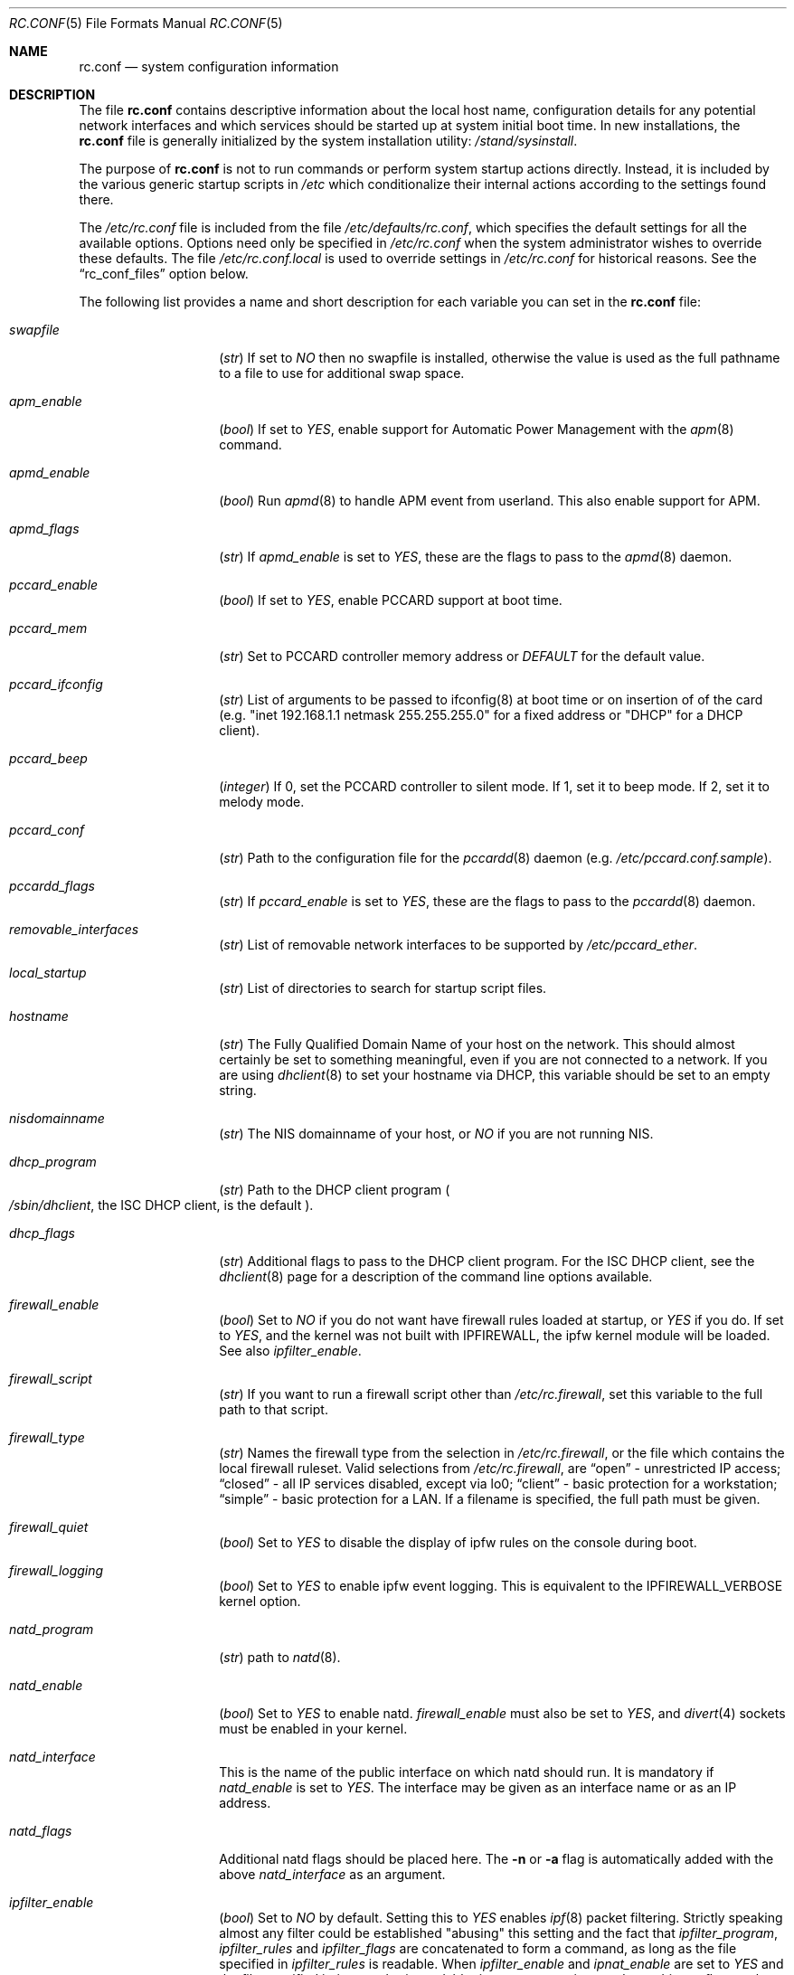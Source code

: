 .\" Copyright (c) 1995
.\"	Jordan K. Hubbard
.\"
.\" Redistribution and use in source and binary forms, with or without
.\" modification, are permitted provided that the following conditions
.\" are met:
.\" 1. Redistributions of source code must retain the above copyright
.\"    notice, this list of conditions and the following disclaimer.
.\" 2. Redistributions in binary form must reproduce the above copyright
.\"    notice, this list of conditions and the following disclaimer in the
.\"    documentation and/or other materials provided with the distribution.
.\"
.\" THIS SOFTWARE IS PROVIDED BY THE AUTHOR ``AS IS'' AND
.\" ANY EXPRESS OR IMPLIED WARRANTIES, INCLUDING, BUT NOT LIMITED TO, THE
.\" IMPLIED WARRANTIES OF MERCHANTABILITY AND FITNESS FOR A PARTICULAR PURPOSE
.\" ARE DISCLAIMED.  IN NO EVENT SHALL THE AUTHOR BE LIABLE
.\" FOR ANY DIRECT, INDIRECT, INCIDENTAL, SPECIAL, EXEMPLARY, OR CONSEQUENTIAL
.\" DAMAGES (INCLUDING, BUT NOT LIMITED TO, PROCUREMENT OF SUBSTITUTE GOODS
.\" OR SERVICES; LOSS OF USE, DATA, OR PROFITS; OR BUSINESS INTERRUPTION)
.\" HOWEVER CAUSED AND ON ANY THEORY OF LIABILITY, WHETHER IN CONTRACT, STRICT
.\" LIABILITY, OR TORT (INCLUDING NEGLIGENCE OR OTHERWISE) ARISING IN ANY WAY
.\" OUT OF THE USE OF THIS SOFTWARE, EVEN IF ADVISED OF THE POSSIBILITY OF
.\" SUCH DAMAGE.
.\"
.\" $FreeBSD$
.\"
.Dd February 4, 2001
.Dt RC.CONF 5
.Os
.Sh NAME
.Nm rc.conf
.Nd system configuration information
.Sh DESCRIPTION
The file
.Nm
contains descriptive information about the local host name, configuration
details for any potential network interfaces and which services should be
started up at system initial boot time.  In new installations, the
.Nm
file is generally initialized by the system installation utility:
.Pa /stand/sysinstall .
.Pp
The purpose of
.Nm
is not to run commands or perform system startup actions
directly.  Instead, it is included by the
various generic startup scripts in
.Pa /etc
which conditionalize their
internal actions according to the settings found there.
.Pp
The
.Pa /etc/rc.conf
file is included from the file
.Pa /etc/defaults/rc.conf ,
which specifies the default settings for all the available options.
Options
need only be specified in
.Pa /etc/rc.conf
when the system administrator wishes to override these defaults.
The file
.Pa /etc/rc.conf.local
is used to override settings in
.Pa /etc/rc.conf
for historical reasons.
See the
.Dq rc_conf_files
option below.
.Pp
The following list provides a name and short description for each
variable you can set in the
.Nm
file:
.Bl -tag -width Ar
.It Va swapfile
.Pq Vt str
If set to
.Ar NO
then no swapfile is installed, otherwise the value is used as the full
pathname to a file to use for additional swap space.
.It Va apm_enable
.Pq Vt bool
If set to
.Ar YES ,
enable support for Automatic Power Management with
the
.Xr apm 8
command.
.It Va apmd_enable
.Pq Vt bool
Run
.Xr apmd 8
to handle APM event from userland.
This also enable support for APM.
.It Va apmd_flags
.Pq Vt str
If
.Va apmd_enable
is set to
.Ar YES ,
these are the flags to pass to the
.Xr apmd 8
daemon.
.It Va pccard_enable
.Pq Vt bool
If set to
.Ar YES ,
enable PCCARD support at boot time.
.It Va pccard_mem
.Pq Vt str
Set to PCCARD controller memory address or
.Ar DEFAULT
for the default value.
.It Va pccard_ifconfig
.Pq Vt str
List of arguments to be passed to ifconfig(8) at boot time or on
insertion of of the card (e.g. "inet 192.168.1.1 netmask 255.255.255.0"
for a fixed address or "DHCP" for a DHCP client).
.It Va pccard_beep
.Pq Vt integer
If 0,
set the PCCARD controller to silent mode.
If 1,
set it to beep mode.
If 2,
set it to melody mode.
.It Va pccard_conf
.Pq Vt str
Path to the configuration file for the
.Xr pccardd 8
daemon (e.g.
.Pa /etc/pccard.conf.sample ) .
.It Va pccardd_flags
.Pq Vt str
If
.Va pccard_enable
is set to
.Ar YES ,
these are the flags to pass to the
.Xr pccardd 8
daemon.
.It Va removable_interfaces
.Pq Vt str
List of removable network interfaces to be supported by
.Pa /etc/pccard_ether .
.It Va local_startup
.Pq Vt str
List of directories to search for startup script files.
.It Va hostname
.Pq Vt str
The Fully Qualified Domain Name of your host on the network.
This should almost certainly be set to something meaningful, even if
you are not connected to a network.  If you are using
.Xr dhclient 8
to set your hostname via DHCP, this variable should be set to an empty string.
.It Va nisdomainname
.Pq Vt str
The NIS domainname of your host, or
.Ar NO
if you are not running NIS.
.It Va dhcp_program
.Pq Vt str
Path to the DHCP client program
.Po
.Pa /sbin/dhclient ,
the ISC DHCP client,
is the default
.Pc .
.It Va dhcp_flags
.Pq Vt str
Additional flags to pass to the DHCP client program.
For the ISC DHCP client, see the
.Xr dhclient 8
page for a description of the command line options available.
.It Va firewall_enable
.Pq Vt bool
Set to
.Ar NO
if you do not want have firewall rules loaded at startup, or
.Ar YES
if you do.
If set to
.Ar YES ,
and the kernel was not built with IPFIREWALL, the ipfw
kernel module will be loaded.
See also
.Va ipfilter_enable .
.It Va firewall_script
.Pq Vt str
If you want to run a firewall script other than
.Pa /etc/rc.firewall ,
set this variable to the full path to that script.
.It Va firewall_type
.Pq Vt str
Names the firewall type from the selection in
.Pa /etc/rc.firewall ,
or the file which contains the local firewall ruleset.  Valid selections
from
.Pa /etc/rc.firewall ,
are
.Dq open
- unrestricted IP access;
.Dq closed
- all IP services disabled, except via lo0;
.Dq client
- basic protection for a workstation;
.Dq simple
- basic protection for a LAN.  If a filename is specified, the full path
must be given.
.It Va firewall_quiet
.Pq Vt bool
Set to
.Ar YES
to disable the display of ipfw rules on the console during boot.
.It Va firewall_logging
.Pq Vt bool
Set to
.Ar YES
to enable ipfw event logging.
This is equivalent to the IPFIREWALL_VERBOSE kernel option.
.It Va natd_program
.Pq Vt str
path to
.Xr natd 8 .
.It Va natd_enable
.Pq Vt bool
Set to
.Ar YES
to enable natd.
.Va firewall_enable
must also be set to
.Ar YES ,
and
.Xr divert 4
sockets must be enabled in your kernel.
.It Va natd_interface
This is the name of the public interface on which natd should run.  It
is mandatory if
.Va natd_enable
is set to
.Ar YES .
The interface may be given as an interface name or as an IP address.
.It Va natd_flags
Additional natd flags should be placed here.  The
.Fl n
or
.Fl a
flag is automatically added with the above
.Va natd_interface
as an argument.
.\" ----- ipfilter_enable seting --------------------------------
.It Va ipfilter_enable
.Pq Vt bool
Set to
.Ar NO
by default.
Setting this to
.Ar YES
enables
.Xr ipf 8
packet filtering.
Strictly speaking almost any filter could be established
"abusing" this setting and the fact that
.Va ipfilter_program ,
.Va ipfilter_rules
and
.Va ipfilter_flags
are concatenated to form a command,
as long as the file specified in
.Va ipfilter_rules
is readable.
When
.Va ipfilter_enable
and
.Va ipnat_enable
are set to
.Ar YES
and the file specified in
.Va ipnat_rules
is readable,
.Va ipnat_program ,
.Va ipnat_rules
and
.Va ipnat_flags
make up a command line to start a network address translation program.
When
.Va ipfilter_enable
and
.Va ipmon_enable
are set to
.Ar YES ,
.Va ipmon_program
and
.Va ipmon_flags
form another command line for monitoring the above actions.
See
.Pa /etc/rc.network
for details.
.Pp
Typical usage will require putting
.Bd -literal
ipfilter_enable="YES"
ipfilter_flags=""
ipnat_enable="YES"
ipmon_enable="YES"

.Ed
into
.Pa /etc/rc.conf
and editing
.Pa /etc/ipf.rules
and
.Pa /etc/ipnat.rules
appropriately.
Turning off
.Va firewall_enable
when using ipf is recommended.
Having
.Bd -literal
options  IPFILTER
options  IPFILTER_LOG
options  IPFILTER_DEFAULT_BLOCK

.Ed
in the kernel configuration file is a good idea, too.
.\" ----- ipfilter_program setting ------------------------------
.It Va ipfilter_program
.Pq Vt str
Set to
.Ar /sbin/ipf -Fa -f
by default.
This variable contains a command line
up to (but not including) the filter rule definition
(expected to live in a separate file).
See
.Va ipfilter_enable
for a detailled discussion.
.\" ----- ipfilter_rules setting --------------------------------
.It Va ipfilter_rules
.Pq Vt str
Set to
.Ar /etc/ipf.rules
by default.
This variable contains the name of the filter rule definition file.
The file is expected to be readable for the filter command to execute.
See
.Va ipfilter_enable
for a detailled discussion.
.\" ----- ipfilter_flags setting --------------------------------
.It Va ipfilter_flags
.Pq Vt str
Set to
.Ar -E
by default.
This variable contains flags appended to the filter command
after the rule definition filename.
The default setting will initialize an on demand loaded ipf module.
When compiling ipfilter directly into your kernel (as is recommended)
the variable should be empty to not initialize
the code more than once.
See
.Va ipfilter_enable
for a detailled discussion.
.\" ----- ipnat_enable setting ----------------------------------
.It Va ipnat_enable
.Pq Vt bool
Set to
.Ar NO
by default.
Set it to
.Ar YES
to enable
.Xr ipnat 8
network address translation.
Setting this variable needs setting
.Va ipfilter_enable ,
too.
See
.Va ipfilter_enable
for a detailled discussion.
.\" ----- ipnat_program setting ---------------------------------
.It Va ipnat_program
.Pq Vt str
Set to
.Ar /sbin/ipnat -CF -f
by default.
This variable contains a command line
up to (but not including) the translation rule definition
(expected to live in a separate file).
See
.Va ipfilter_enable
for a detailled discussion.
.\" ----- ipnat_rules setting -----------------------------------
.It Va ipnat_rules
.Pq Vt str
Set to
.Ar /etc/ipnat.rules
by default.
This variable contains the name of the file
holding the network address translation definition.
This file is expected to be readable for the NAT command to execute.
See
.Va ipfilter_enable
for a detailled discussion.
.\" ----- ipnat_flags setting -----------------------------------
.It Va ipnat_flags
.Pq Vt str
Empty by default.
This variable contains additional flags
appended to the ipnat command line
after the rule definition filename.
See
.Va ipfilter_enable
for a detailled discussion.
.\" ----- ipmon_enable setting ----------------------------------
.It Va ipmon_enable
.Pq Vt bool
Set to
.Ar NO
by default.
Set it to
.Ar YES
to enable
.Xr ipmon 8
monitoring (logging
.Xr ipf 8
and
.Xr ipnat 8
events).
Setting this variable needs setting
.Va ipfilter_enable ,
too.
See
.Va ipfilter_enable
for a detailled discussion.
.\" ----- ipmon_program setting ---------------------------------
.It Va ipmon_program
.Pq Vt str
Set to
.Ar /sbin/ipmon
by default.
This variable contains the
.Xr ipmon 8
executable filename.
See
.Va ipfilter_enable
for a detailled discussion.
.\" ----- ipmon_flags setting -----------------------------------
.It Va ipmon_flags
.Pq Vt str
Set to
.Ar -Ds
by default.
This variable contains flags passed to the
.Xr ipmon 8
program.
Another typical example would be
.Ar -D /var/log/ipflog
to have
.Xr ipmon 8
log directly to a file bypassing
.Xr syslogd 8 .
Make sure to adjust
.Pa /etc/newsyslog.conf
in such case like this:
.Bd -literal
/var/log/ipflog  640  10  100  *  Z  /var/run/ipmon.pid

.Ed
See
.Va ipfilter_enable
for a detailled discussion.
.\" ----- end of added ipf hook ---------------------------------
.It Va tcp_extensions
.Pq Vt bool
Set to
.Ar NO
by default.
Setting this to YES enables certain TCP options as described by
.Rs
.%T RFC 1323
.Re
If you have problems with connections
randomly hanging or other weird behavior of such nature, you might
try setting this back to
.Ar NO
and seeing if that helps.  Some hardware/software out there is known
to be broken with respect to these options.
.It Va log_in_vain
.Pq Vt bool
Set to
.Ar NO
by default.
Setting to YES will enable logging of connection attempts to ports that
have no listening socket on them.
.It Va tcp_keepalive
.Pq Vt bool
Set to
.Ar YES
by default.
Setting to NO will disable probing idle TCP connections to verify that the
peer is still up and reachable.
.It Va tcp_drop_synfin
.Pq Vt bool
Set to
.Ar NO
by default.
Setting to YES will cause the kernel to ignore TCP frames that have both
the SYN and FIN flags set.
This prevents OS fingerprinting, but may
break some legitimate applications.
This option is only available if the
kernel was built with the TCP_DROP_SYNFIN option.
.It Va icmp_drop_redirect
.Pq Vt bool
Set to
.Ar NO
by default.
Setting to YES will cause the kernel to ignore ICMP REDIRECT packets.
.It Va icmp_log_redirect
.Pq Vt bool
Set to
.Ar NO
by default.
Setting to YES will cause the kernel to log ICMP REDIRECT packets.
Note that
the log messages are not rate-limited, so this option should only be used
for troubleshooting your own network.
.It Va network_interfaces
.Pq Vt str
Set to the list of network interfaces to configure on this host.
For example, if you had a loopback device (standard) and an SMC Elite
Ultra NIC, you might have this set to
.Qq Ar "lo0 ed0"
for the two interfaces.  An
.No ifconfig_ Ns Em interface
variable is also assumed to exist for each value of
.Em interface .
It is also possible to add IP alias entries here in cases where you
want a single interface to have multiple IP addresses registered against
it.
Assuming that the interface in question was ed0, it might look
something like this:
.Bd -literal
ifconfig_ed0_alias0="inet 127.0.0.253 netmask 0xffffffff"
ifconfig_ed0_alias1="inet 127.0.0.254 netmask 0xffffffff"

.Ed
And so on.  For each ifconfig_<interface>_alias<n> entry that is
found, its contents are passed to
.Xr ifconfig 8 .
Execution stops at the first unsuccessful access, so if you
had something like:
.Bd -literal
ifconfig_ed0_alias0="inet 127.0.0.251 netmask 0xffffffff"
ifconfig_ed0_alias1="inet 127.0.0.252 netmask 0xffffffff"
ifconfig_ed0_alias2="inet 127.0.0.253 netmask 0xffffffff"
ifconfig_ed0_alias4="inet 127.0.0.254 netmask 0xffffffff"

.Ed
Then note that alias4 would
.Em not
be added since the search would
stop with the missing alias3 entry.
.Pp
You can bring up an interface with DHCP by setting the
.No ifconfig_ Ns Em interface
variable to
.Dq DHCP .
For instance, to initialize your ed0 device via DHCP,
you might have something like:
.Bd -literal
ifconfig_ed0="DHCP"
.Ed
.It Va ppp_enable
.Pq Vt bool
If set to
.Ar YES ,
run the
.Xr ppp 8
daemon.
.It Va ppp_mode
.Pq Vt str
Mode in which to run the
.Xr ppp 8
daemon.  Accepted modes are
.Ar auto , ddial , direct
and
.Ar dedicated .
See the manual for a full description.
.It Va ppp_nat
.Pq Vt bool
If set to
.Ar YES ,
enables packet aliasing.
Used in conjunction with
.Va gateway_enable
allows hosts on private network addresses access to the Internet using
this host as a network address translating router.
.It Va ppp_profile
.Pq Vt str
The name of the profile to use from
.Pa /etc/ppp/ppp.conf .
.It Va ppp_user
.Pq Vt str
The name of the user under which ppp should be started.
By
default, ppp is started as
.Ar root .
.It Va rc_conf_files
.Pq Vt str
This option is used to specify a list of files that will override
the settings in
.Pa /etc/defaults/rc.conf .
The files will be read in the order in which they are specified and should
include the full path to the file.
By default, the files specified are
.Pa /etc/rc.conf
and
.Pa /etc/rc.conf.local
.It Va fsck_y_enable
.Pq Vt bool
if set to
.Ar YES ,
.Xr fsck 8
will be run with the -y flag if the initial preen
of the filesystems fails.
.It Va syslogd_enable
.Pq Vt bool
If set to
.Ar YES ,
run the
.Xr syslogd 8
daemon.
.It Va syslogd_flags
.Pq Vt str
if syslogd_enable is set to
.Ar YES ,
these are the flags to pass to
.Xr syslogd 8 .
.It Va inetd_enable
.Pq Vt bool
If set to
.Ar YES ,
run the
.Xr inetd 8
daemon.
.It Va inetd_flags
.Pq Vt str
if inetd_enable is set to
.Ar YES ,
these are the flags to pass to
.Xr inetd 8 .
.It Va named_enable
.Pq Vt bool
If set to
.Ar YES ,
run the
.Xr named 8
daemon.
.It Va named_program
.Pq Vt str
path to
.Xr named 8
(default
.Pa /usr/sbin/named ) .
.It Va named_flags
.Pq Vt str
if
.Va named_enable
is set to
.Ar YES ,
these are the flags to pass to
.Xr named 8 .
.It Va kerberos_server_enable
.Pq Vt bool
Set to
.Ar YES
if you want to run a Kerberos authentication server
at boot time.
.It Va kadmind_server_enable
.Ar YES
if you want to run
.Xr kadmind 8
the Kerberos Administration Daemon); set to
.Ar NO
on a slave server.
.It Va kerberos_stash
(str)
If
.Ar YES ,
instruct the Kerberos servers to use the stashed master key instead of
prompting for it (only if
.Va kerberos_server_enable
is set to
.Ar YES ,
and is used for both
.Xr kerberos 1
and
.Xr kadmind 8 ) .
.It Va rwhod_enable
.Pq Vt bool
If set to
.Ar YES ,
run the
.Xr rwhod 8
daemon at boot time.
.It Va rwhod_flags
.Pq Vt str
If
.Va rwhod_enable
is set to
.Ar YES ,
these are the flags to pass to it.
.It Va amd_enable
.Pq Vt bool
If set to
.Ar YES ,
run the
.Xr amd 8
daemon at boot time.
.It Va amd_flags
.Pq Vt str
If
.Va amd_enable
is set to
.Ar YES ,
these are the flags to pass to it.
See the
.Xr amd 8
.Xr info 1
page for more information.
.It Va update_motd
.Pq Vt bool
If set to
.Ar YES ,
.Pa /etc/motd
will be updated at boot time to reflect the kernel release
bring run.  If set to
.Ar NO ,
.Pa /etc/motd
will not be updated
.It Va nfs_client_enable
.Pq Vt bool
If set to
.Ar YES ,
run the NFS client daemons at boot time.
.It Va nfs_client_flags
.Pq Vt str
If
.Va nfs_client_enable
is set to
.Ar YES ,
these are the flags to pass to the
.Xr nfsiod 8
daemon.
.It Va nfs_access_cache
if
.Va nfs_client_enable
is set to
.Ar YES ,
this can be set to
.Ar 0
to disable NFS ACCESS RPC caching, or to the number of seconds for which NFS ACCESS
results should be cached.  A value of 2-10 seconds will substantially reduce network
traffic for many NFS operations.
.It Va nfs_server_enable
.Pq Vt bool
If set to
.Ar YES ,
run the NFS server daemons at boot time.
.It Va nfs_server_flags
.Pq Vt str
If
.Va nfs_server_enable
is set to
.Ar YES ,
these are the flags to pass to the
.Xr nfsd 8
daemon.
.It Va single_mountd_enable
.Pq Vt bool
If set to
.Ar YES ,
and no
.Va nfs_server_enable
is set, start
.Xr mountd 8 ,
but not
.Xr nfsd 8
daemon.
It is commonly needed to run CFS without real NFS used.
.It Va weak_mountd_authentication
.Pq Vt bool
If set to
.Ar YES ,
allow services like PCNFSD to make non-privileged mount
requests.
.It Va nfs_privport
.Pq Vt bool
If set to
.Ar YES ,
provide NFS services only on a secure port.
.It Va nfs_bufpackets
.Pq Vt integer
If set to a number, indicates the number of packets worth of
socket buffer space to reserve on an NFS client.  If set to
.Ar DEFAULT ,
the kernel default is used (typically 4).  Using a higher number may be
useful on gigabit networks to improve performance.  The minimum value is
2 and the maximum is 64.
.It Va rpc_lockd_enable
.Pq Vt bool
If set to
.Ar YES
and also an NFS server, run
.Xr rpc.lockd 8
at boot time.
.It Va rpc_statd_enable
.Pq Vt bool
If set to
.Ar YES
and also an NFS server, run
.Xr rpc.statd 8
at boot time.
.It Va portmap_program
.Pq Vt str
path to
.Xr portmap 8
(default
.Pa /usr/sbin/portmap ) .
.It Va portmap_enable
.Pq Vt bool
If set to
.Ar YES ,
run the
.Xr portmap 8
service at boot time.
.It Va portmap_flags
.Pq Vt str
If
.Va portmap_enable
is set to
.Ar YES ,
these are the flags to pass to the
.Xr portmap 8
daemon.
.It Va xtend_enable
.Pq Vt bool
If set to
.Ar YES
then run the
.Xr xtend 8
daemon at boot time.
.It Va xtend_flags
.Pq Vt str
If
.Va xtend_enable
is set to
.Ar YES ,
these are the flags to pass to the
.Xr xtend 8
daemon.
.It Va pppoed_enable
.Pq Vt bool
If set to
.Ar YES
then run the
.Xr pppoed 8
daemon at boot time to provide PPP over Ethernet services.
.It Va pppoed_provider
.Xr pppoed 8
listens to requests to this
.Ar provider
and ultimately runs
.Xr ppp 8
with a
.Ar system
argument of the same name.
.It Va pppoed_flags
Additional flags to pass to
.Xr pppoed 8 .
.It Va pppoed_interface
The network interface to run pppoed on.  This is mandatory when
.Va pppoed_enable
is set to
.Dq YES .
.It Va timed_enable
.Pq Vt boot
if
.Ar YES
then run the
.Xr timed 8
service at boot time.  This command is intended for networks of
machines where a consistent
.Qq "network time"
for all hosts must be established.  This is often useful in large NFS
environments where time stamps on files are expected to be consistent
network-wide.
.It Va timed_flags
.Pq Vt str
If
.Va timed_enable
is set to
.Ar YES ,
these are the flags to pass to the
.Xr timed 8
service.
.It Va ntpdate_enable
.Pq Vt bool
If set to
.Ar YES ,
run ntpdate at system startup.  This command is intended to
synchronize the system clock only
.Ar once
from some standard reference.  An option to set this up initially
(from a list of known servers) is also provided by the
.Pa /stand/sysinstall
program when the system is first installed.
.It Va ntpdate_program
.Pq Vt str
path to
.Xr ntpdate 8
(default
.Pa /usr/sbin/ntpdate ) .
.It Va ntpdate_flags
.Pq Vt str
If
.Va ntpdate_enable
is set to
.Ar YES ,
these are the flags to pass to the
.Xr ntpdate 8
command (typically a hostname).
.It Va xntpd_enable
.Pq Vt bool
If set to
.Ar YES
then run the
.Xr xntpd 8
command at boot time.
.It Va xntpd_program
.Pq Vt str
path to
.Xr xntpd 8
(default
.Pa /usr/sbin/xntpd ) .
.It Va xntpd_flags
.Pq Vt str
If
.Va xntpd_enable
is set to
.Ar YES ,
these are the flags to pass to the
.Xr xntpd 8
daemon.
.It Va nis_client_enable
.Pq Vt bool
If set to
.Ar YES
then run the
.Xr ypbind 8
service at system boot time.
.It Va nis_client_flags
.Pq Vt str
If
.Va nis_client_enable
is set to
.Ar YES ,
these are the flags to pass to the
.Xr ypbind 8
service.
.It Va nis_ypset_enable
.Pq Vt bool
If set to
.Ar YES
then run the
.Xr ypset 8
daemon at system boot time.
.It Va nis_ypset_flags
.Pq Vt str
If
.Va nis_ypset_enable
is set to
.Ar YES ,
these are the flags to pass to the
.Xr ypset 8
daemon.
.It Va nis_server_enable
.Pq Vt bool
If set to
.Ar YES
then run the
.Xr ypserv 8
daemon at system boot time.
.It Va nis_server_flags
.Pq Vt str
If
.Va nis_server_enable
is set to
.Ar YES ,
these are the flags to pass to the
.Xr ypserv 8
daemon.
.It Va nis_ypxfrd_enable
.Pq Vt bool
If set to
.Ar YES
then run the
.Xr ypxfrd 8
daemon at system boot time.
.It Va nis_ypxfrd_flags
.Pq Vt str
If
.Va nis_ypxfrd_enable
is set to
.Ar YES ,
these are the flags to pass to the
.Xr ypxfrd 8
daemon.
.It Va nis_yppasswdd_enable
.Pq Vt bool
If set to
.Ar YES
then run the
.Xr yppasswdd 8
daemon at system boot time.
.It Va nis_yppasswdd_flags
.Pq Vt str
If
.Va nis_yppasswdd_enable
is set to
.Ar YES ,
these are the flags to pass to the
.Xr yppasswdd 8
daemon.
.It Va defaultrouter
.Pq Vt str
If not set to
.Ar NO
then create a default route to this host name or IP address (use IP
address value if you also require this router to get to a name
server!)
.It Va static_routes
.Pq Vt str
Set to the list of static routes you would like to add at system
boot time.  If not set to
.Ar NO
then for each whitespace separated
.Em element
in the value, a
.No route_ Ns element
variable is assumed to exist
whose contents will later be passed to a
.Dq route add
operation.
.It Va gateway_enable
.Pq Vt bool
If set to
.Ar YES ,
then configure host to at as an IP router, e.g. to forward packets
between interfaces.
.It Va router_enable
.Pq Vt bool
If set to
.Ar YES
then run a routing daemon of some sort, based on the
settings of
.Ar router
and
.Va router_flags .
.It Va router
.Pq Vt str
If
.Va router_enable
is set to
.Ar YES ,
this is the name of the routing daemon to use.
.It Va router_flags
.Pq Vt str
If
.Va router_enable
is set to
.Ar YES ,
these are the flags to pass to the routing daemon.
.It Va mrouted_enable
.Pq Vt bool
If set to
.Ar YES
then run the multicast routing daemon,
.Xr mrouted 8 .
.It Va mrouted_flags
.Pq Vt str
If
.Va mrouted_enable
is set to
.Ar YES ,
these are the flags to pass to the multicast routing daemon.
.It Va ipxgateway_enable
.Pq Vt bool
If set to
.Ar YES
then enable the routing of IPX traffic.
.It Va ipxrouted_enable
.Pq Vt bool
If set to
.Ar YES
then run the
.Xr IPXrouted 8
daemon at system boot time.
.It Va ipxrouted_flags
.Pq Vt str
If
.Va ipxrouted_enable
is set to
.Ar YES ,
these are the flags to pass to the
.Xr IPXrouted 8
daemon.
.It Va arpproxy_all
If set to
.Ar YES
then enable global proxy ARP.
.It Va forward_sourceroute
If set to
.Ar YES
then when
.Va gateway_enable
is also set to
.Ar YES ,
source routed packets are forwarded.
.It Va accept_sourceroute
If set to
.Ar YES
then the system will accept source routed packets directed at it.
.It Va rarpd_enable
.Pq Vt bool
If set to
.Ar YES
then run the
.Xr rarpd 8
daemon at system boot time.
.It Va rarpd_flags
.Pq Vt str
If
.Va rarpd_enable
is set to
.Ar YES ,
these are the flags to pass to the
.Xr rarpd 8
daemon.
.It Va atm_enable
.Pq Vt bool
Set to
.Ar YES
to enable the configuration of ATM interfaces at system boot time.
For all of the ATM variables described below, please refer to the
.Xr atm 8
man page for further details on the available command parameters.
Also refer to the files in
.Pa /usr/share/examples/atm
for more detailed configuration information.
.It Va atm_netif_<intf>
.Pq Vt str
For the ATM physical interface
.Va <intf> ,
this variable defines the name prefix and count for the ATM network interfaces to be created.
The value will be passed as the parameters of an
.Dq atm set netif Va <intf>
command.
.It Va atm_sigmgr_<intf>
.Pq Vt str
For the ATM physical interface
.Va <intf> ,
this variable defines the ATM signalling manager to be used.
The value will be passed as the parameters of an
.Dq atm attach Va <intf>
command.
.It Va atm_prefix_<intf>
.Pq Vt str
For the ATM physical interface
.Va <intf> ,
this variable defines the NSAP prefix for interfaces using a UNI signalling
manager.  If set to
.Em ILMI ,
then the prefix will automatically be set via the
.Xr ilmid 8
daemon.  Otherwise, the value will be passed as the parameters of an
.Dq atm set prefix Va <intf>
command.
.It Va atm_macaddr_<intf>
.Pq Vt str
For the ATM physical interface
.Va <intf> ,
this variable defines the MAC address for interfaces using a UNI signalling
manager.  If set to
.Em NO ,
then the hardware MAC address contained in the ATM interface card will be used.
Otherwise, the value will be passed as the parameters of an
.Dq atm set mac Va <intf>
command.
.It Va atm_arpserver_<netif>
.Pq Vt str
For the ATM network interface
.Va <netif> ,
this variable defines the ATM address for a host which is to provide ATMARP
service.  This variable is only applicable to interfaces using a UNI signalling
manager.  If set to
.Em local ,
then this host will become an ATMARP server.
The value will be passed as the parameters of an
.Dq atm set arpserver Va <netif>
command.
.It Va atm_scsparp_<netif>
.Pq Vt bool
If set to
.Em YES ,
then SCSP/ATMARP service for the network interface
.Va <netif>
will be initiated using the
.Xr scspd 8
and
.Xr atmarpd 8
daemons.  This variable is only applicable if
.So
.No atm_arpserver_ Ns Va <netif>
.No = Ns Qq local
.Sc
is defined.
.It Va atm_pvcs
.Pq Vt str
Set to the list of ATM PVCs you would like to add at system
boot time.  For each whitespace separated
.Em element
in the value, an
.No atm_pvc_ Ns Em element
variable is assumed to exist.  The value of each of these variables
will be passed as the parameters of an
.Dq atm add pvc
command.
.It Va atm_arps
.Pq Vt str
Set to the list of permanent ATM ARP entries you would like to add
at system boot time.  For each whitespace separated
.Em element
in the value, an
.No atm_arp_ Ns Em element
variable is assumed to exist.  The value of each of these variables
will be passed as the parameters of an
.Dq atm add arp
command.
.It Va keymap
.Pq Vt str
If set to
.Ar NO
then no keymap is installed, otherwise the value is used to install
the keymap file in
.Pa /usr/share/syscons/keymaps/<value>.kbd
.It Va keyrate
.Pq Vt str
The keyboard repeat speed.  Set to
.Ar slow ,
.Ar normal ,
.Ar fast
or
.Ar NO
if the default behavior is desired.
.It Va keychange
.Pq Vt str
If not set to
.Ar NO ,
attempt to program the function keys with the value.  The value should
be a single string of the form:
.Qq Ar "<funkey_number> <new_value> [<funkey_number> <new_value>]..."
.It Va cursor
.Pq Vt str
Can be set to the value of
.Ar normal ,
.Ar blink ,
.Ar destructive
or
.Ar NO
to set the cursor behavior explicitly or choose the default behavior.
.It Va scrnmap
.Pq Vt str
If set to
.Ar NO
then no screen map is installed, otherwise the value is used to install
the screen map file in
.Pa /usr/share/syscons/scrnmaps/<value> .
.It Va font8x16
.Pq Vt str
If set to
.Ar NO
then the default 8x16 font value is used for screen size requests, otherwise
the value in
.Pa /usr/share/syscons/fonts/<value>
is used.
.It Va font8x14
.Pq Vt str
If set to
.Ar NO
then the default 8x14 font value is used for screen size requests, otherwise
the value in
.Pa /usr/share/syscons/fonts/<value>
is used.
.It Va font8x8
.Pq Vt str
If set to
.Ar NO
then the default 8x8 font value is used for screen size requests, otherwise
the value in
.Pa /usr/share/syscons/fonts/<value>
is used.
.It Va blanktime
.Pq Vt int
If set to
.Ar NO
then the default screen blanking interval is used, otherwise it is set
to
.Ar value
seconds.
.It Va saver
.Pq Vt str
If not set to
.Ar NO ,
this is the actual screen saver to use (blank, snake, daemon, etc).
.It Va moused_enable
.Pq Vt str
If set to
.Ar YES ,
the
.Xr moused 8
daemon is started for doing cut/paste selection on the console.
.It Va moused_type
.Pq Vt str
This is the protocol type of mouse you would like to use.
This variable must be set if
.Va moused_enable
is set to
.Ar YES .
The
.Xr moused 8
daemon
is able to detect the appropriate mouse type automatically in many cases.
You can set this variable to
.Ar auto
to let the daemon detect it, or
select one from the following list if the automatic detection fails.
.Pp
If your mouse is attached to the PS/2 mouse port, you should
always choose
.Ar auto
or
.Ar ps/2 ,
regardless of the brand and model of the mouse.  Likewise, if your
mouse is attached to the bus mouse port, choose
.Ar auto
or
.Ar busmouse .
All other protocols are for serial mice and will not work with
the PS/2 and bus mice.
If you have a USB mouse,
.Ar auto
is the only protocol type which works with the USB mouse.
.Bd -literal
microsoft        Microsoft mouse (serial)
intellimouse     Microsoft IntelliMouse (serial)
mousesystems     Mouse systems Corp mouse (serial)
mmseries         MM Series mouse (serial)
logitech         Logitech mouse (serial)
busmouse         A bus mouse
mouseman         Logitech MouseMan and TrackMan (serial)
glidepoint       ALPS GlidePoint (serial)
thinkingmouse    Kensignton ThinkingMouse (serial)
ps/2             PS/2 mouse
mmhittab         MM HitTablet (serial)
x10mouseremote   X10 MouseRemote (serial)
versapad         Interlink VersaPad (serial)

.Ed
Even if your mouse is not in the above list, it may be compatible
with one in the list.
Refer to the man page for
.Xr moused 8
for compatibility information.
.Pp
It should also be noted that while this is enabled, any
other client of the mouse (such as an X server) should access
the mouse through the virtual mouse device:
.Pa /dev/sysmouse
and configure it as a sysmouse type mouse, since all
mouse data is converted to this single canonical format when
using
.Xr moused 8 .
If the client program does not support the sysmouse type,
specify the mousesystems type.
It is the second preferred type.
.It Va moused_port
.Pq Vt str
If
.Va moused_enable
is set to
.Ar YES ,
this is the actual port the mouse is on.
It might be
.Pa /dev/cuaa0
for a COM1 serial mouse,
.Pa /dev/psm0
for a PS/2 mouse or
.Pa /dev/mse0
for a bus mouse, for example.
.It Va moused_flags
.Pq Vt str
If
.Va moused_type
is set, these are the additional flags to pass to the
.Xr moused 8
daemon.
.It Va mousechar_start
.Pq Vt int
If set to
.Ar NO
then the default mouse cursor character range 0xd0-0xd3 is used,
otherwise the range start is set
to
.Ar value
character, see
.Xr vidcontrol 1 .
Use if the default range is occupied in your language code table.
.It Va allscreens_flags
.Pq Vt str
If set,
.Xr vidcontrol 1
is run with these options for each of the virtual terminals
.Pq Pa /dev/ttyv* .
For example,
.Ar -m on
will enable the mouse pointer on all virtual terminals
if
.Va moused_enable
is set to
.Ar YES .
.It Va allscreens_kbdflags
.Pq Vt str
If set,
.Xr kbdcontrol 1
is run with these options for each of the virtual terminals
.Pq Pa /dev/ttyv* .
For example,
.Dq Li -h 200
will set the
.Xr syscons 4
scrollback (history) buffer to 200 lines.
.It Va cron_enable
.Pq Vt bool
If set to
.Ar YES
then run the
.Xr cron 8
daemon at system boot time.
.It Va cron_program
.Pq Vt str
path to
.Xr cron 8
(default
.Pa /usr/sbin/cron ) .
.It Va cron_flags
.Pq Vt str
if
.Va cron_enable
is set to
.Ar YES ,
these are the flags to pass to
.Xr cron 8 .
.It Va lpd_program
.Pq Vt str
path to
.Xr lpd 8
(default
.Pa /usr/sbin/lpd ) .
.It Va lpd_enable
.Pq Vt bool
If set to
.Ar YES
then run the
.Xr lpd 8
daemon at system boot time.
.It Va lpd_flags
.Pq Vt str
If
.Va lpd_enable
is set to
.Ar YES ,
these are the flags to pass to the
.Xr lpd 8
daemon.
.It Va sendmail_enable
.Pq Vt bool
If set to
.Ar YES
then run the
.Xr sendmail 8
daemon at system boot time.
.It Va sendmail_flags
.Pq Vt str
If
.Va sendmail_enable
is set to
.Ar YES ,
these are the flags to pass to the
.Xr sendmail 8
daemon.
.It Va dumpdev
.Pq Vt str
If not set to
.Ar NO
then point kernel crash-dumps at the swap device
specified as
.Em value .
When the system restarts,
a crash-dump found on the specified device
will typically be stored in the
.Pa /var/crash
directory by the
.Xr savecore 8
program.
.It Va check_quotas
.Pq Vt bool
Set to
.Ar YES
if you want to enable user disk quota checking via the
.Xr quotacheck 8
command.
.It Va accounting_enable
.Pq Vt bool
Set to
.Ar YES
if you wish to enable system accounting through the
.Xr accton 8
facility.
.It Va ibcs2_enable
.Pq Vt bool
Set to
.Ar YES
if you wish to enable iBCS2 (SCO) binary emulation at system initial boot
time.
.It Va ibcs2_loaders
.Pq Vt str
If not set to
.Ar NO
and if
.Va ibcs2_enable
is set to
.Ar YES ,
this specifies a list of additional iBCS2 loaders to enable.
.It Va linux_enable
.Pq Vt bool
Set to
.Ar YES
if you wish to enable Linux/ELF binary emulation at system initial
boot time.
.It Va osf1_enable
.Pq Vt bool
Set to
.Ar YES
if you wish to enable OSF/1 (Digital UNIX) binary emulation at system
initial boot time.
(alpha)
.It Va clear_tmp_enable
.Pq Vt bool
Set to
.Ar YES
if you want
.Pa /tmp
to be cleaned at startup.
.It Va ldconfig_paths
.Pq Vt str
Set to the list of shared library paths to use with
.Xr ldconfig 8 .
NOTE:
.Pa /usr/lib
will always be added first, so it need not appear in this list.
.It Va ldconfig_insecure
.Pq Vt bool
The
.Xr ldconfig 8
utility normally refuses to use directories
which are writable by anyone except root.
Set this variable to
.Ar YES
if you want to disable that security check during system startup.
.It Va kern_securelevel_enable
.Pq Vt bool
Set to
.Ar YES
if you wish to set the kernel security level at system startup.
.It Va kern_securelevel
.Pq Vt int
The kernel security level to set at startup.
The allowed range of
.Ar value
ranges from -1 (the compile time default) to 3 (the
most secure).  See
.Xr init 8
for the list of possible security levels and their effect
on system operation.
.It Va start_vinum
.Pq Vt bool
Set to
.Ar YES
if you want to start
.Xr vinum 8
at system boot time.
.It Va sshd_program
.Pq Vt str
Path to the SSH server program
.Po
.Pa /usr/sbin/sshd
is the default
.Pc .
.It Va sshd_enable
.Pq Vt bool
Set to
.Ar YES
if you want to start
.Xr sshd 8
at system boot time.
.It Va sshd_flags
.Pq Vt str
If
.Va sshd_enable
is set to
.Ar YES ,
these are the flags to pass to the
.Xr sshd 8
daemon.
.It Va unaligned_print
.Pq Vt bool
If set to
.Ar NO
then unaligned access warnings will not be printed.
(alpha)
.\" ----- isdn settings ---------------------------------
.It Va isdn_enable
.Pq Vt bool
Set to
.Ar NO
by default.
When set to
.Ar YES ,
starts the isdn daemon
.Pa /usr/sbin/isdnd
at system boot time.
.It Va isdn_flags
.Pq Vt str
Set to
.Ar -dn -d0x1f9
by default.
Additional flags to pass to
.Xr isndn 8
(but see
.Va isdn_fsdev
and
.Va isdn_ttype
for certain tunable parameters).
.It Va isdn_ttype
.Pq Vt str
Set to
.Ar cons25
by default.
The terminal type of the output device when
.Xr idsnd 8
operates in fullscreen mode.
.It Va isdn_fsdev
.Pq Vt str
Set to
.Ar /dev/ttyv4
by default.
The output device for
.Xr idsnd 8
in fullscreen mode (or
.Ar NO
for daemon mode).
.It Va isdn_trace
.Pq Vt bool
Set to
.Ar NO
by default.
When set to
.Ar YES ,
enables the ISDN protocol trace utility
.Pa /usr/sbin/isdntrace
at system boot time.
.It Va isdn_traceflags
.Pq Vt str
Set to
.Ar -f /var/tmp/isdntrace0
by default.
Flags for
.Pa /usr/sbin/isdntrace .
.\" -----------------------------------------------------
.El
.Sh FILES
.Bl -tag -width /etc/defaults/rc.conf -compact
.It Pa /etc/defaults/rc.conf
.It Pa /etc/rc.conf
.It Pa /etc/rc.conf.local
.El
.Sh SEE ALSO
.Xr catman 1 ,
.Xr makewhatis 1 ,
.Xr gdb 1 ,
.Xr info 1 ,
.Xr exports 5 ,
.Xr motd 5 ,
.Xr accton 8 ,
.Xr amd 8 ,
.Xr apm 8 ,
.Xr atm 8 ,
.Xr cron 8 ,
.Xr dhclient 8 ,
.Xr gated 8 ,
.Xr ifconfig 8 ,
.Xr inetd 8 ,
.Xr isdnd 8 ,
.Xr isdntrace 8 ,
.Xr lpd 8 ,
.Xr mdconfig 8 ,
.Xr moused 8 ,
.Xr mrouted 8 ,
.Xr named 8 ,
.Xr nfsd 8 ,
.Xr nfsiod 8 ,
.Xr ntpdate 8 ,
.Xr pcnfsd 8 ,
.Xr portmap 8 ,
.Xr quotacheck 8 ,
.Xr rc 8 ,
.Xr route 8 ,
.Xr routed 8 ,
.Xr rpc.lockd 8 ,
.Xr rpc.statd 8 ,
.Xr rwhod 8 ,
.Xr savecore 8 ,
.Xr sendmail 8 ,
.Xr sshd 8 ,
.Xr sysctl 8 ,
.Xr syslogd 8 ,
.Xr swapon 8 ,
.Xr tickadj 8 ,
.Xr timed 8 ,
.Xr vinum 8 ,
.Xr xntpd 8 ,
.Xr xtend 8 ,
.Xr ypbind 8 ,
.Xr ypserv 8 ,
.Xr ypset 8
.Sh HISTORY
The
.Nm
file appeared in
.Fx 2.2.2 .
.Sh AUTHORS
.An Jordan K. Hubbard .
